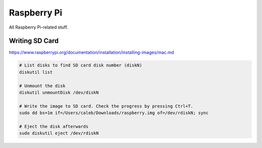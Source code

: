 Raspberry Pi
============

All Raspberry Pi-related stuff.

Writing SD Card
---------------

https://www.raspberrypi.org/documentation/installation/installing-images/mac.md

.. code-block:: bash

  # List disks to find SD card disk number (diskN)
  diskutil list

  # Unmount the disk
  diskutil unmountDisk /dev/diskN

  # Write the image to SD card. Check the progress by pressing Ctrl+T.
  sudo dd bs=1m if=/Users/caleb/Downloads/raspberry.img of=/dev/rdiskN; sync

  # Eject the disk afterwards
  sudo diskutil eject /dev/rdiskN
